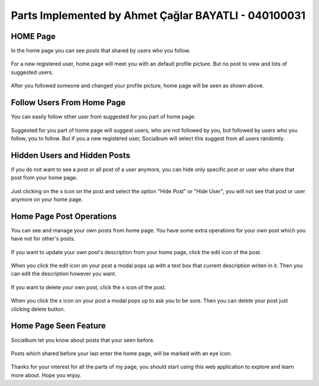 Parts Implemented by Ahmet Çağlar BAYATLI - 040100031
================================================


HOME Page
^^^^^^^^^^^^
In the home page you can see posts that shared by users who you follow.


.. figure:: member3_newregisteredviewofhome.png
   :scale: 80 %
   :alt: Home Page-New Registered
   :align: center

   For a new registered user, home page will meet you with an default profile picture. But no post to view and lots of suggested users.
   
.. figure:: member3_generalviewofhomepage.png
   :scale: 80 %
   :alt: Home Page-General view
   :align: center

   After you followed someone and changed your profile picture, home page will be seen as shown above.

Follow Users From Home Page
^^^^^^^^^^^^^^^^^^^^^^^^^^
You can easily follow other user from suggested for you part of home page.

.. figure:: member3_suggestedusers.png
   :scale: 80 %
   :alt: Home page-Suggested Users
   :align: center
   
   Suggested for you part of home page will suggest users, who are not followed by you, but followed by users who you follow, you to follow. But if you a new registered user, Socialbum will select this suggest from all users randomly.

Hidden Users and Hidden Posts
^^^^^^^^^^^^^^^
if you do not want to see a post or all post of a user anymore, you can hide only specific post or user who share that post from your home page. 

.. figure:: member3_hidepostsandusers.png
   :scale: 80 %
   :alt: Home page-Hide post or user
   :align: center

   Just clicking on the x icon on the post and select the option "Hide Post" or "Hide User", you will not see that post or user anymore on your home page.

Home Page Post Operations
^^^^^^^^^^^^^^^^
You can see and manage your own posts from home page. You have some extra operations for your own post which you have not for other's posts.

.. figure:: member3_toupdatepost.png
   :scale: 80 %
   :alt: Home page-Update Post
   :align: center

   If you want to update your own post's description from your home page, click the edit icon of the post.


.. figure:: member3_updateyourownpost.png
   :scale: 80 %
   :alt: Home page-Update Modal
   :align: center

   When you click the edit icon on your post a modal pops up with a text box that current description writen in it. Then you can edit the description however you want.

.. figure:: member3_todeletepost.png
   :scale: 80 %
   :alt: Home page-Delete Post
   :align: center

   If you want to delete your own post, click the x icon of the post.


.. figure:: member3_deleteyourownpost.png
   :scale: 80 %
   :alt: Home page-Delete Modal
   :align: center

   When you click the x icon on your post a modal pops up to ask you to be sure. Then you can delete your post just clicking delete button.
   
Home Page Seen Feature
^^^^^^^^^^^^^^^^
Socialbum let you know about posts that your seen before.

.. figure:: member3_seen.png
   :scale: 80 %
   :alt: Home page-Seen
   :align: center

   Posts which shared before your last enter the home page, will be marked with an eye icon.

Thanks for your interest for all the parts of my page, you should start using this web application to explore and learn more about. Hope you enjoy.